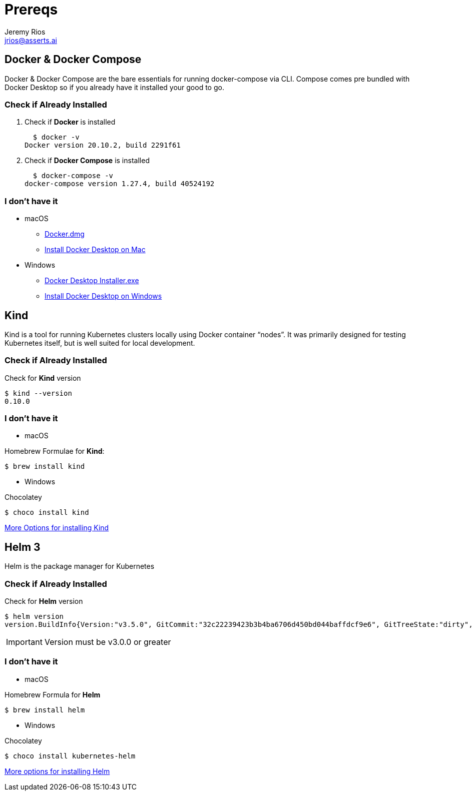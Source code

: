 = Prereqs
Jeremy Rios <jrios@asserts.ai>

// URLs
:url-dd-mac-dmg: https://desktop.docker.com/mac/stable/Docker.dmg
:url-dd-mac-install: https://docs.docker.com/docker-for-mac/install/
:url-dd-win-exe: https://desktop.docker.com/win/stable/Docker%20Desktop%20Installer.exe
:url-dd-win-install: https://docs.docker.com/docker-for-windows/install/
:url-kind-install: https://kind.sigs.k8s.io/docs/user/quick-start/#installation
:url-helm-install: https://helm.sh/docs/intro/install/


// Docker

== Docker & Docker Compose
Docker & Docker Compose are the bare essentials for running docker-compose via CLI. Compose comes pre bundled with Docker Desktop so if you already have it installed your good to go.

=== Check if Already Installed

. Check if *Docker* is installed

  $ docker -v
Docker version 20.10.2, build 2291f61

. Check if *Docker Compose* is installed

  $ docker-compose -v
docker-compose version 1.27.4, build 40524192

=== I don't have it

* macOS
** {url-dd-mac-dmg}[Docker.dmg]
** {url-dd-mac-install}[Install Docker Desktop on Mac]

* Windows
** {url-dd-win-exe}[Docker Desktop Installer.exe]
** {url-dd-win-install}[Install Docker Desktop on Windows]

// Kind

== Kind

Kind is a tool for running Kubernetes clusters locally using Docker container “nodes”.
It was primarily designed for testing Kubernetes itself, but is well suited for local development.

=== Check if Already Installed

.Check for *Kind* version

  $ kind --version
  0.10.0

=== I don't have it

* macOS

.Homebrew Formulae for *Kind*:

  $ brew install kind

* Windows

.Chocolatey

    $ choco install kind

{url-kind-install}[More Options for installing Kind]

// Helm

== Helm 3

Helm is the package manager for Kubernetes

=== Check if Already Installed
.Check for *Helm* version

  $ helm version
  version.BuildInfo{Version:"v3.5.0", GitCommit:"32c22239423b3b4ba6706d450bd044baffdcf9e6", GitTreeState:"dirty", GoVersion:"go1.15.6"}

IMPORTANT: Version must be v3.0.0 or greater

=== I don't have it

* macOS

.Homebrew Formula for *Helm*

  $ brew install helm

* Windows

.Chocolatey

  $ choco install kubernetes-helm

{url-helm-install}[More options for installing Helm]